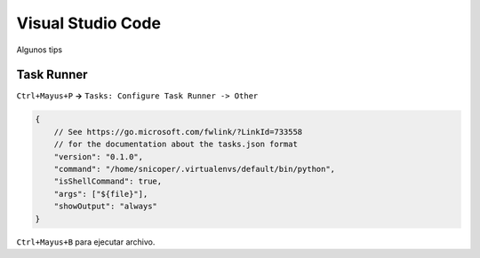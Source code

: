 .. _reference-editors-vscode-configuracion:

##################
Visual Studio Code
##################

Algunos tips

Task Runner
===========

``Ctrl+Mayus+P`` **->** ``Tasks: Configure Task Runner -> Other``

.. code-block:: bash

    {
        // See https://go.microsoft.com/fwlink/?LinkId=733558
        // for the documentation about the tasks.json format
        "version": "0.1.0",
        "command": "/home/snicoper/.virtualenvs/default/bin/python",
        "isShellCommand": true,
        "args": ["${file}"],
        "showOutput": "always"
    }

``Ctrl+Mayus+B`` para ejecutar archivo.
